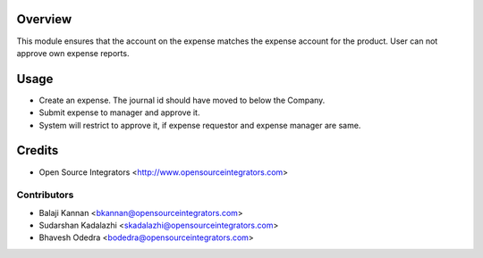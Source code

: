 Overview
========

This module ensures that the account on the expense matches the expense
account for the product. User can not approve own expense reports.


Usage
=====

* Create an expense. The journal id should have moved to below the Company.
* Submit expense to manager and approve it.
* System will restrict to approve it, if expense requestor and expense manager
  are same.

Credits
=======
* Open Source Integrators <http://www.opensourceintegrators.com>

Contributors
------------

* Balaji Kannan <bkannan@opensourceintegrators.com>
* Sudarshan Kadalazhi <skadalazhi@opensourceintegrators.com>
* Bhavesh Odedra <bodedra@opensourceintegrators.com>
